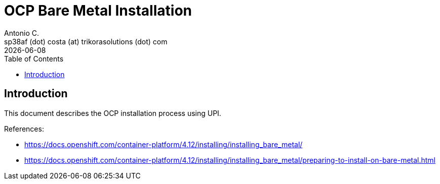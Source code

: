 = OCP Bare Metal Installation
Antonio C. <sp38af (dot) costa (at) trikorasolutions (dot) com>
:revdate: {docdate}
:icons: font
:toc: left
:toclevels: 3
:toc-title: Table of Contents
:description: Installing on bare metal

== Introduction

[.lead]
This document describes the OCP installation process using UPI.

References:

* link:https://docs.openshift.com/container-platform/4.12/installing/installing_bare_metal/[]
* link:https://docs.openshift.com/container-platform/4.12/installing/installing_bare_metal/preparing-to-install-on-bare-metal.html[]



